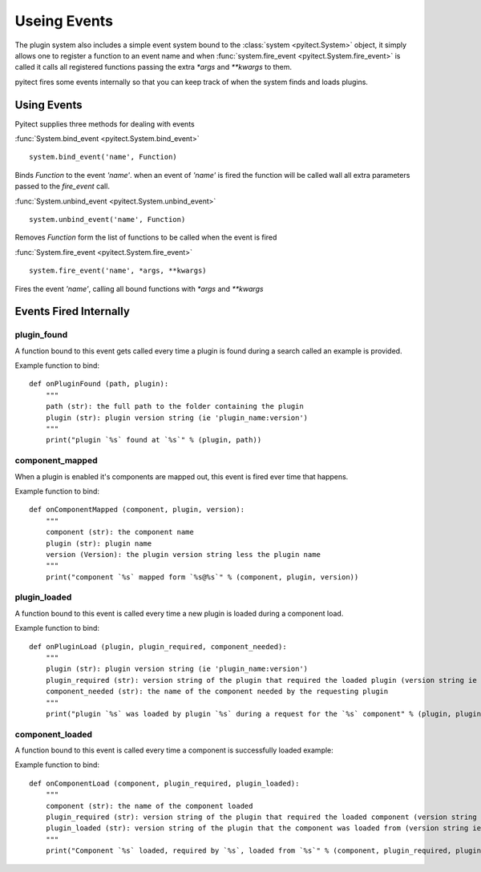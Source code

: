 **************
Useing Events
**************

The plugin system also includes a simple event system bound to the
:class:`system <pyitect.System>` object, it simply allows one to register
a function to an event name and when
:func:`system.fire_event <pyitect.System.fire_event>` is called it calls all
registered functions passing the extra `*args` and `**kwargs` to them.

pyitect fires some events internally so that you can keep track of when
the system finds and loads plugins.

Using Events
------------

Pyitect supplies three methods for dealing with events

:func:`System.bind_event <pyitect.System.bind_event>`


::

    system.bind_event('name', Function)

Binds `Function` to the event `'name'`. when an event of `'name'` is fired
the function will be called wall all extra parameters passed to the `fire_event` call.

:func:`System.unbind_event <pyitect.System.unbind_event>`

::

    system.unbind_event('name', Function)

Removes `Function` form the list of functions to be called when the event is fired

:func:`System.fire_event <pyitect.System.fire_event>`

::

    system.fire_event('name', *args, **kwargs)

Fires the event `'name'`, calling all bound functions with `*args` and `**kwargs`

Events Fired Internally
-----------------------


plugin\_found
=============


A function bound to this event gets called every time a plugin is found
during a search called an example is provided.

Example function to bind:

::

    def onPluginFound (path, plugin):
        """
        path (str): the full path to the folder containing the plugin
        plugin (str): plugin version string (ie 'plugin_name:version')
        """
        print("plugin `%s` found at `%s`" % (plugin, path))


component\_mapped
=================

When a plugin is enabled it's components are mapped out,
this event is fired ever time that happens.

Example function to bind:

::

    def onComponentMapped (component, plugin, version):
        """
        component (str): the component name
        plugin (str): plugin name
        version (Version): the plugin version string less the plugin name
        """
        print("component `%s` mapped form `%s@%s`" % (component, plugin, version))

plugin\_loaded
===============

A function bound to this event is called every time a new plugin is
loaded during a component load.

Example function to bind:

::

    def onPluginLoad (plugin, plugin_required, component_needed):
        """
        plugin (str): plugin version string (ie 'plugin_name:version')
        plugin_required (str): version string of the plugin that required the loaded plugin (version string ie 'plugin_name:version') (might be None)
        component_needed (str): the name of the component needed by the requesting plugin
        """
        print("plugin `%s` was loaded by plugin `%s` during a request for the `%s` component" % (plugin, plugin_required, component_needed))

component\_loaded
=================

A function bound to this event is called every time a component is
successfully loaded example:

Example function to bind:

::

    def onComponentLoad (component, plugin_required, plugin_loaded):
        """
        component (str): the name of the component loaded
        plugin_required (str): version string of the plugin that required the loaded component (version string ie 'plugin_name:version') (might be None)
        plugin_loaded (str): version string of the plugin that the component was loaded from (version string ie 'plugin_name:version')
        """
        print("Component `%s` loaded, required by `%s`, loaded from `%s`" % (component, plugin_required, plugin_loaded) )
